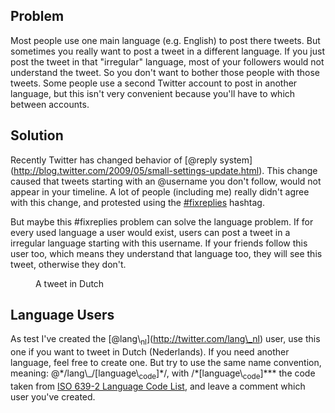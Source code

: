 ** Problem
   :PROPERTIES:
   :CUSTOM_ID: problem
   :END:

Most people use one main language (e.g. English) to post there tweets.
But sometimes you really want to post a tweet in a different language.
If you just post the tweet in that "irregular" language, most of your
followers would not understand the tweet. So you don't want to bother
those people with those tweets. Some people use a second Twitter account
to post in another language, but this isn't very convenient because
you'll have to which between accounts.

** Solution
   :PROPERTIES:
   :CUSTOM_ID: solution
   :END:

Recently Twitter has changed behavior of [@reply
system](http://blog.twitter.com/2009/05/small-settings-update.html).
This change caused that tweets starting with an @username you don't
follow, would not appear in your timeline. A lot of people (including
me) really didn't agree with this change, and protested using the
[[http://search.twitter.com/search?q=%23fixreplies][#fixreplies]]
hashtag.

But maybe this #fixreplies problem can solve the language problem. If
for every used language a user would exist, users can post a tweet in a
irregular language starting with this username. If your friends follow
this user too, which means they understand that language too, they will
see this tweet, otherwise they don't.

#+CAPTION: A tweet in Dutch
[[/content/2009/07/lang_nl-tweet.png]]

** Language Users
   :PROPERTIES:
   :CUSTOM_ID: language-users
   :END:

As test I've created the [@lang\_nl](http://twitter.com/lang\_nl) user,
use this one if you want to tweet in Dutch (Nederlands). If you need
another language, feel free to create one. But try to use the same name
convention, meaning: @*/lang\_/[language\_code]*/, with
/*[language\_code]*** the code taken from
[[http://www.loc.gov/standards/iso639-2/php/code_list.php][ISO 639-2
Language Code List]], and leave a comment which user you've created.
